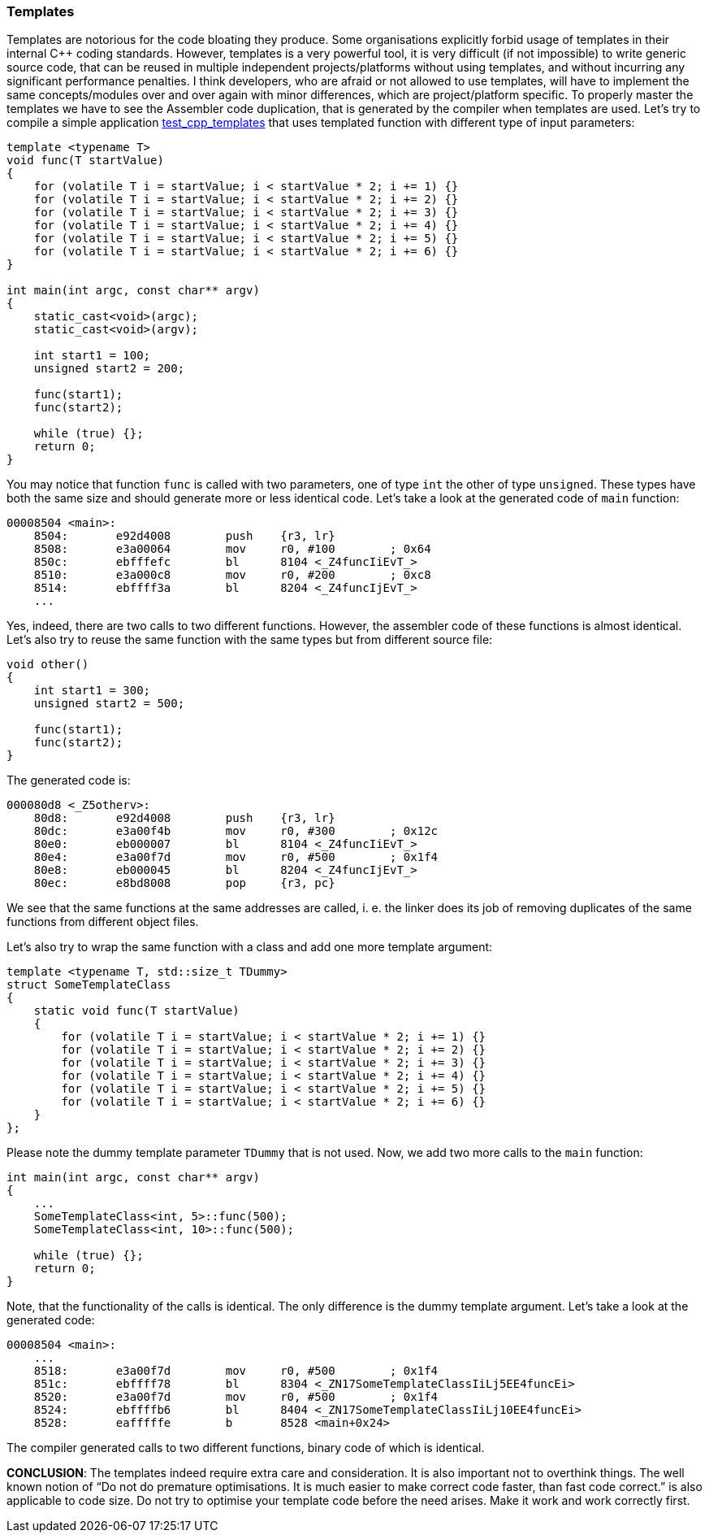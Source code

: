 === Templates ===

Templates are notorious for the code bloating they produce. Some organisations 
explicitly forbid usage of templates in their internal C{plus}{plus} coding standards. 
However, templates is a very powerful tool, it is very difficult (if not impossible) 
to write generic source code, that can be reused in multiple independent 
projects/platforms without using templates, and without incurring any 
significant performance penalties. I think developers, who are afraid or not 
allowed to use templates, will have to implement the same concepts/modules over 
and over again with minor differences, which are project/platform specific.
To properly master the templates we have to see the Assembler code duplication, 
that is generated by the compiler when templates are used. Let's try to compile 
a simple application 
https://github.com/arobenko/embxx_on_rpi/tree/master/src/test_cpp/test_cpp_templates[test_cpp_templates]
 that uses templated function with different type of input parameters:
[source, c++]
----
template <typename T> 
void func(T startValue) 
{ 
    for (volatile T i = startValue; i < startValue * 2; i += 1) {} 
    for (volatile T i = startValue; i < startValue * 2; i += 2) {} 
    for (volatile T i = startValue; i < startValue * 2; i += 3) {} 
    for (volatile T i = startValue; i < startValue * 2; i += 4) {} 
    for (volatile T i = startValue; i < startValue * 2; i += 5) {} 
    for (volatile T i = startValue; i < startValue * 2; i += 6) {} 
} 

int main(int argc, const char** argv) 
{ 
    static_cast<void>(argc); 
    static_cast<void>(argv); 

    int start1 = 100; 
    unsigned start2 = 200; 

    func(start1); 
    func(start2); 

    while (true) {}; 
    return 0; 
}
----

You may notice that function `func` is called with two parameters, one of type 
`int` the other of type `unsigned`. These types have both the same size and 
should generate more or less identical code. Let's take a look at the generated 
code of `main` function:
[source]
----
00008504 <main>:
    8504:	e92d4008 	push	{r3, lr}
    8508:	e3a00064 	mov	r0, #100	; 0x64
    850c:	ebfffefc 	bl	8104 <_Z4funcIiEvT_>
    8510:	e3a000c8 	mov	r0, #200	; 0xc8
    8514:	ebffff3a 	bl	8204 <_Z4funcIjEvT_>
    ...
----

Yes, indeed, there are two calls to two different functions. However, the assembler 
code of these functions is almost identical. Let's also try to reuse the same 
function with the same types but from different source file:
[source, c++]
----
void other() 
{ 
    int start1 = 300; 
    unsigned start2 = 500; 

    func(start1); 
    func(start2); 
} 
----

The generated code is:
[source]
----
000080d8 <_Z5otherv>: 
    80d8:	e92d4008 	push	{r3, lr} 
    80dc:	e3a00f4b 	mov	r0, #300	; 0x12c 
    80e0:	eb000007 	bl	8104 <_Z4funcIiEvT_> 
    80e4:	e3a00f7d 	mov	r0, #500	; 0x1f4 
    80e8:	eb000045 	bl	8204 <_Z4funcIjEvT_> 
    80ec:	e8bd8008 	pop	{r3, pc} 
----

We see that the same functions at the same addresses are called, i. e. the linker does its 
job of removing duplicates of the same functions from different object files.

Let's also try to wrap the same function with a class and add one more template argument:
[source, c++]
----
template <typename T, std::size_t TDummy>
struct SomeTemplateClass
{
    static void func(T startValue)
    {
        for (volatile T i = startValue; i < startValue * 2; i += 1) {}
        for (volatile T i = startValue; i < startValue * 2; i += 2) {}
        for (volatile T i = startValue; i < startValue * 2; i += 3) {}
        for (volatile T i = startValue; i < startValue * 2; i += 4) {}
        for (volatile T i = startValue; i < startValue * 2; i += 5) {}
        for (volatile T i = startValue; i < startValue * 2; i += 6) {}
    }
};
----

Please note the dummy template parameter `TDummy` that is not used. Now, we 
add two more calls to the `main` function:
[source, c++]
----
int main(int argc, const char** argv)
{
    ...
    SomeTemplateClass<int, 5>::func(500);
    SomeTemplateClass<int, 10>::func(500);

    while (true) {};
    return 0;
}
----
Note, that the functionality of the calls is identical. The only difference is the dummy 
template argument. Let's take a look at the generated code:
[source]
----
00008504 <main>:
    ...
    8518:	e3a00f7d 	mov	r0, #500	; 0x1f4
    851c:	ebffff78 	bl	8304 <_ZN17SomeTemplateClassIiLj5EE4funcEi>
    8520:	e3a00f7d 	mov	r0, #500	; 0x1f4
    8524:	ebffffb6 	bl	8404 <_ZN17SomeTemplateClassIiLj10EE4funcEi>
    8528:	eafffffe 	b	8528 <main+0x24>
----
The compiler generated calls to two different functions, binary code of which is identical.

**CONCLUSION**: The templates indeed require extra care and consideration. It is also important 
not to overthink things. The well known notion of “Do not do premature optimisations. It is 
much easier to make correct code faster, than fast code correct.” is also applicable 
to code size. Do not try to optimise your template code before the need arises. 
Make it work and work correctly first.

